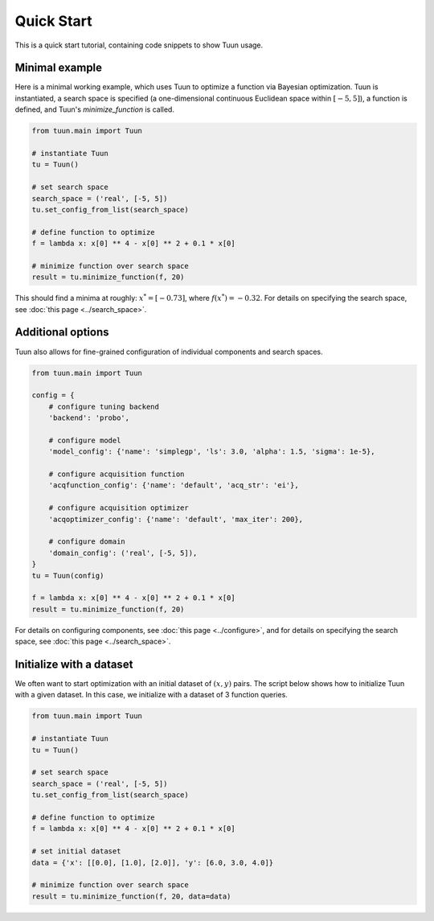 ###########
Quick Start
###########

This is a quick start tutorial, containing code snippets to show Tuun usage.

***************
Minimal example
***************

Here is a minimal working example, which uses Tuun to optimize a function via Bayesian
optimization. Tuun is instantiated, a search space is specified (a one-dimensional
continuous Euclidean space within :math:`[-5, 5]`), a function is defined, and Tuun's
`minimize_function` is called.

.. code-block:: python

  from tuun.main import Tuun

  # instantiate Tuun
  tu = Tuun()

  # set search space
  search_space = ('real', [-5, 5])
  tu.set_config_from_list(search_space)

  # define function to optimize
  f = lambda x: x[0] ** 4 - x[0] ** 2 + 0.1 * x[0]

  # minimize function over search space
  result = tu.minimize_function(f, 20)

This should find a minima at roughly: :math:`x^* = [ -0.73 ]`, where :math:`f(x^*) =
-0.32`.  For details on specifying the search space, see :doc:`this page
<../search_space>`.


******************
Additional options
******************

Tuun also allows for fine-grained configuration of individual components and search
spaces.

.. code-block:: python

  from tuun.main import Tuun

  config = {
      # configure tuning backend
      'backend': 'probo',

      # configure model
      'model_config': {'name': 'simplegp', 'ls': 3.0, 'alpha': 1.5, 'sigma': 1e-5},

      # configure acquisition function
      'acqfunction_config': {'name': 'default', 'acq_str': 'ei'},

      # configure acquisition optimizer
      'acqoptimizer_config': {'name': 'default', 'max_iter': 200},

      # configure domain
      'domain_config': ('real', [-5, 5]),
  }
  tu = Tuun(config)

  f = lambda x: x[0] ** 4 - x[0] ** 2 + 0.1 * x[0]
  result = tu.minimize_function(f, 20)

For details on configuring components, see :doc:`this page <../configure>`, and for
details on specifying the search space, see :doc:`this page <../search_space>`.



*************************
Initialize with a dataset
*************************

We often want to start optimization with an initial dataset of :math:`(x, y)` pairs. The
script below shows how to initialize Tuun with a given dataset. In this case, we
initialize with a dataset of 3 function queries.

.. code-block:: python

  from tuun.main import Tuun

  # instantiate Tuun
  tu = Tuun()

  # set search space
  search_space = ('real', [-5, 5])
  tu.set_config_from_list(search_space)

  # define function to optimize
  f = lambda x: x[0] ** 4 - x[0] ** 2 + 0.1 * x[0]

  # set initial dataset
  data = {'x': [[0.0], [1.0], [2.0]], 'y': [6.0, 3.0, 4.0]}

  # minimize function over search space
  result = tu.minimize_function(f, 20, data=data)
